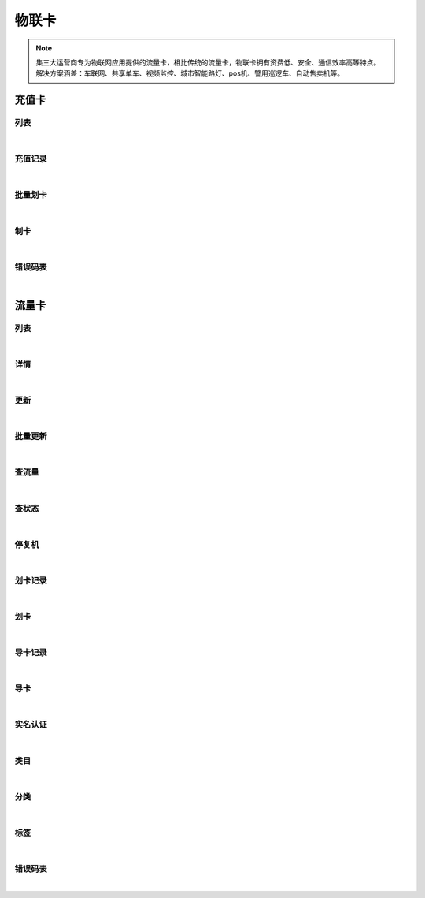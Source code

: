 物联卡
=================
.. Note::

	集三大运营商专为物联网应用提供的流量卡，相比传统的流量卡，物联卡拥有资费低、安全、通信效率高等特点。 解决方案涵盖：车联网、共享单车、视频监控、城市智能路灯、pos机、警用巡逻车、自动售卖机等。

充值卡
----------------------

列表
~~~~~~~~~~~~~~~~~~~~~~

.. raw:: html

	<p>
	<label>Client Scopes：</label>	<code>iot.cardservice.datacard.get</code>	<label>User Permissions：</label>	<code>iot.cardservice.datacard.get</code>
	<br /><br />
	<a class="btn btn-neutral" href="https://portal.shingsou.com/docs/services/2/operations/datacard-get">Link</a>
	</p>

|

充值记录
~~~~~~~~~~~~~~~~~~~~~~

.. raw:: html

	<p>
	<label>Client Scopes：</label>	<code>iot.cardservice.datacard.history</code>	<label>User Permissions：</label>	<code>iot.cardservice.datacard.history</code>
	<br /><br />
	<a class="btn btn-neutral" href="https://portal.shingsou.com/docs/services/2/operations/datacard-history">Link</a>
	</p>

|

批量划卡
~~~~~~~~~~~~~~~~~~~~~~

.. raw:: html

	<p>
	<label>Client Scopes：</label>	<code>iot.cardservice.datacard.transfer</code>	<label>User Permissions：</label>	<code>iot.cardservice.datacard.transfer</code>
	<br /><br />
	<a class="btn btn-neutral" href="https://portal.shingsou.com/docs/services/2/operations/datacard-transfer">Link</a>
	</p>

|

制卡
~~~~~~~~~~~~~~~~~~~~~~

.. raw:: html

	<p>
	<label>Client Scopes：</label>	<code>iot.cardservice.datacard.get</code>	<label>User Permissions：</label>	<code>iot.cardservice.datacard.get</code>
	<br /><br />
	<a class="btn btn-neutral" href="https://portal.shingsou.com/docs/services/2/operations/datacard-generate">Link</a>
	</p>

|

错误码表
~~~~~~~~~~~~~~~~~~~~~~

.. raw:: html

	<p>
	充值卡代码对照表
	<br /><br />
	<a class="btn btn-neutral" href="https://portal.shingsou.com/docs/services/2/operations/datacard-codes">Link</a>
	</p>

|


流量卡
----------------------

列表
~~~~~~~~~~~~~~~~~~~~~~

.. raw:: html

	<p>
	<label>Client Scopes：</label>	<code>iot.cardservice.flowcard.get</code>	<label>User Permissions：</label>	<code>iot.cardservice.flowcard.get</code>
	<br /><br />
	<a class="btn btn-neutral" href="https://portal.shingsou.com/docs/services/2/operations/flowcard-get">Link</a>
	</p>

|

详情
~~~~~~~~~~~~~~~~~~~~~~

.. raw:: html

	<p>
	<label>Client Scopes：</label>	<code>iot.cardservice.flowcard.get</code>	<label>User Permissions：</label>	<code>iot.cardservice.flowcard.get</code>
	<br /><br />
	<a class="btn btn-neutral" href="https://portal.shingsou.com/docs/services/2/operations/flowcard-detail">Link</a>
	</p>

|

更新
~~~~~~~~~~~~~~~~~~~~~~

.. raw:: html

	<p>
	<label>Client Scopes：</label>	<code>iot.cardservice.flowcard.get</code>	<label>User Permissions：</label>	<code>iot.cardservice.flowcard.get</code>
	<br /><br />
	<a class="btn btn-neutral" href="https://portal.shingsou.com/docs/services/2/operations/flowcard-put">Link</a>
	</p>

|

批量更新
~~~~~~~~~~~~~~~~~~~~~~

.. raw:: html

	<p>
	<label>Client Scopes：</label>	<code>iot.cardservice.flowcard.get</code>	<label>User Permissions：</label>	<code>iot.cardservice.flowcard.get</code>
	<br /><br />
	<a class="btn btn-neutral" href="https://portal.shingsou.com/docs/services/2/operations/flowcard-patch">Link</a>
	</p>

|

查流量
~~~~~~~~~~~~~~~~~~~~~~

.. raw:: html

	<p>
	<label>Client Scopes：</label>	<code>iot.cardservice.flowcard.get</code>	<label>User Permissions：</label>	<code>iot.cardservice.flowcard.get</code>
	<br /><br />
	<a class="btn btn-neutral" href="https://portal.shingsou.com/docs/services/2/operations/flowcard-data">Link</a>
	</p>

|

查状态
~~~~~~~~~~~~~~~~~~~~~~

.. raw:: html

	<p>
	<label>Client Scopes：</label>	<code>iot.cardservice.flowcard.get</code>	<label>User Permissions：</label>	<code>iot.cardservice.flowcard.get</code>
	<br /><br />
	<a class="btn btn-neutral" href="https://portal.shingsou.com/docs/services/2/operations/flowcard-status">Link</a>
	</p>

|

停复机
~~~~~~~~~~~~~~~~~~~~~~

.. raw:: html

	<p>
	<label>Client Scopes：</label>	<code>iot.cardservice.flowcard.get</code>	<label>User Permissions：</label>	<code>iot.cardservice.flowcard.get</code>
	<br /><br />
	<a class="btn btn-neutral" href="https://portal.shingsou.com/docs/services/2/operations/flowcard-network">Link</a>
	</p>

|

划卡记录
~~~~~~~~~~~~~~~~~~~~~~

.. raw:: html

	<p>
	<label>Client Scopes：</label>	<code>iot.cardservice.flowcard.get</code>	<label>User Permissions：</label>	<code>iot.cardservice.flowcard.get</code>
	<br /><br />
	<a class="btn btn-neutral" href="https://portal.shingsou.com/docs/services/2/operations/flowcard-transferhistory">Link</a>
	</p>

|

划卡
~~~~~~~~~~~~~~~~~~~~~~

.. raw:: html

	<p>
	<label>Client Scopes：</label>	<code>iot.cardservice.flowcard.get</code>	<label>User Permissions：</label>	<code>iot.cardservice.flowcard.get</code>
	<br /><br />
	<a class="btn btn-neutral" href="https://portal.shingsou.com/docs/services/2/operations/flowcard-transfer">Link</a>
	</p>

|

导卡记录
~~~~~~~~~~~~~~~~~~~~~~

.. raw:: html

	<p>
	<label>Client Scopes：</label>	<code>iot.cardservice.flowcard.get</code>	<label>User Permissions：</label>	<code>iot.cardservice.flowcard.get</code>
	<br /><br />
	<a class="btn btn-neutral" href="https://portal.shingsou.com/docs/services/2/operations/flowcard-importhistory">Link</a>
	</p>

|

导卡
~~~~~~~~~~~~~~~~~~~~~~

.. raw:: html

	<p>
	<label>Client Scopes：</label>	<code>iot.cardservice.flowcard.get</code>	<label>User Permissions：</label>	<code>iot.cardservice.flowcard.get</code>
	<br /><br />
	<a class="btn btn-neutral" href="https://portal.shingsou.com/docs/services/2/operations/flowcard-import">Link</a>
	</p>

|

实名认证
~~~~~~~~~~~~~~~~~~~~~~

.. raw:: html

	<p>
	<label>Client Scopes：</label>	<code>iot.cardservice.flowcard.get</code>	<label>User Permissions：</label>	<code>iot.cardservice.flowcard.get</code>
	<br /><br />
	<a class="btn btn-neutral" href="https://portal.shingsou.com/docs/services/2/operations/flowcard-reality">Link</a>
	</p>

|

类目
~~~~~~~~~~~~~~~~~~~~~~

.. raw:: html

	<p>
	<label>Client Scopes：</label>	<code>iot.cardservice.flowcard.get</code>	<label>User Permissions：</label>	<code>iot.cardservice.flowcard.get</code>
	<br /><br />
	<a class="btn btn-neutral" href="https://portal.shingsou.com/docs/services/2/operations/flowcard-types">Link</a>
	</p>

|

分类
~~~~~~~~~~~~~~~~~~~~~~

.. raw:: html

	<p>
	<label>Client Scopes：</label>	<code>iot.cardservice.flowcard.get</code>	<label>User Permissions：</label>	<code>iot.cardservice.flowcard.get</code>
	<br /><br />
	<a class="btn btn-neutral" href="https://portal.shingsou.com/docs/services/2/operations/flowcard-categories">Link</a>
	</p>

|

标签
~~~~~~~~~~~~~~~~~~~~~~

.. raw:: html

	<p>
	<label>Client Scopes：</label>	<code>iot.cardservice.flowcard.get</code>	<label>User Permissions：</label>	<code>iot.cardservice.flowcard.get</code>
	<br /><br />
	<a class="btn btn-neutral" href="https://portal.shingsou.com/docs/services/2/operations/flowcard-tags">Link</a>
	</p>

|

错误码表
~~~~~~~~~~~~~~~~~~~~~~

.. raw:: html

	<p>
	流量卡代码对照表
	<br /><br />
	<a class="btn btn-neutral" href="https://portal.shingsou.com/docs/services/2/operations/flowcard-codes">Link</a>
	</p>

|

